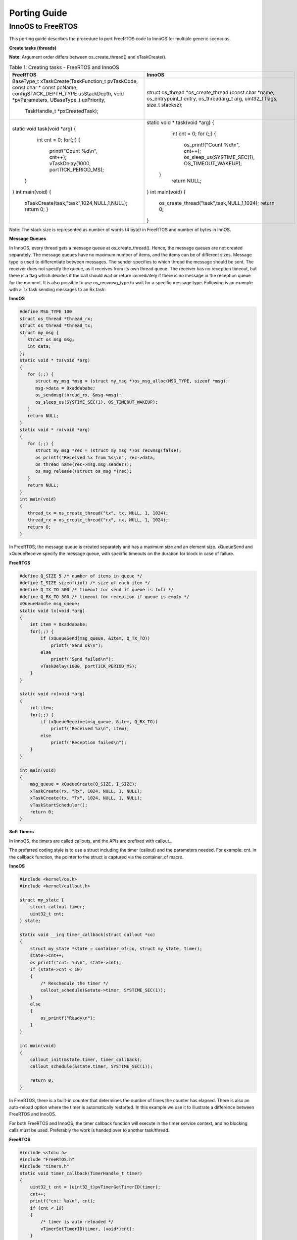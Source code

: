 .. _porting guide:

Porting Guide
=============

InnoOS to FreeRTOS
``````````````

This porting guide describes the procedure to port FreeRTOS code to InnoOS for multiple generic scenarios.

**Create tasks (threads)**

**Note**: Argument order differs between os_create_thread() and xTaskCreate().

.. table:: Table 1: Creating tasks - FreeRTOS and InnoOS

    +---------------------------------------------+---------------------------------------------+
    | **FreeRTOS**                                | **InnoOS**                                  |
    +=============================================+=============================================+
    |  BaseType_t                                 | struct os_thread *os_create_thread (const   |
    |  xTaskCreate(TaskFunction_t pvTaskCode,     | char *name, os_entrypoint_t entry,          |
    |  const char * const pcName,                 | os_threadarg_t arg, uint32_t flags,         |
    |  configSTACK_DEPTH_TYPE usStackDepth, void  | size_t stacksz);                            |
    |  *pvParameters, UBaseType_t uxPriority,     |                                             |
    |   TaskHandle_t *pxCreatedTask);             |                                             |
    +---------------------------------------------+---------------------------------------------+
    | .. code:: shell                             | .. code:: shell                             |
    |                                             |                                             |
    | static void task(void *arg)                 | static void * task(void *arg)               |
    | {                                           | {                                           |
    |   int cnt = 0;                              |   int cnt = 0;                              |
    |   for(;;) {                                 |   for (;;) {                                |
    |     printf("Count %d\\n", cnt++);           |     os_printf("Count %d\\n", cnt++);        |
    |     vTaskDelay(1000, portTICK_PERIOD_MS);   |     os_sleep_us(SYSTIME_SEC(1),             |
    |  }                                          |     OS_TIMEOUT_WAKEUP);                     |
    | }                                           |  }                                          |
    | int main(void)                              |   return NULL;                              |
    | {                                           | }                                           |
    |  xTaskCreate(task,"task",1024,NULL,1,NULL); | int main(void)                              |
    |  return 0;                                  | {                                           |
    |  }                                          |   os_create_thread("task",task,NULL,1,1024);|
    |                                             |   return 0;                                 |
    |                                             | }                                           |
    +---------------------------------------------+---------------------------------------------+

Note: The stack size is represented as number of words (4 byte) in FreeRTOS and number of bytes in InnOS.

**Message Queues**


In InnoOS, every thread gets a message queue at os_create_thread(). Hence, the message queues are not created separately. The message queues have no maximum number of items, and the items can be of different sizes.
Message type is used to differentiate between messages. The sender specifies to which thread the message should be sent. The receiver does not specify the queue, as it receives from its own thread queue. The receiver has no reception timeout, but there is a flag which decides if the call should wait or return immediately if there is no message in the reception queue for the moment.
It is also possible to use os_recvmsg_type to wait for a specific message type.
Following is an example with a Tx task sending messages to an Rx task:


**InnoOS**

.. code:: shell

   #define MSG_TYPE 100
   struct os_thread *thread_rx;
   struct os_thread *thread_tx;
   struct my_msg {
      struct os_msg msg;
      int data;
   };
   static void * tx(void *arg)
   {
      for (;;) {
         struct my_msg *msg = (struct my_msg *)os_msg_alloc(MSG_TYPE, sizeof *msg);
         msg->data = 0xaddababe;
         os_sendmsg(thread_rx, &msg->msg);
         os_sleep_us(SYSTIME_SEC(1), OS_TIMEOUT_WAKEUP);
      }
      return NULL;
   }
   static void * rx(void *arg)
   {
      for (;;) {
         struct my_msg *rec = (struct my_msg *)os_recvmsg(false);
         os_printf("Received %x from %s\\n", rec->data,
         os_thread_name(rec->msg.msg_sender));
         os_msg_release((struct os_msg *)rec);
      }
      return NULL;
   }
   int main(void)
   {
      thread_tx = os_create_thread("tx", tx, NULL, 1, 1024);
      thread_rx = os_create_thread("rx", rx, NULL, 1, 1024);
      return 0;
   }


In FreeRTOS, the message queue is created separately and has a maximum
size and an element size. xQueueSend and xQueueReceive specify the
message queue, with specific timeouts on the duration for block in case
of failure.

**FreeRTOS**

.. code:: shell

   #define Q_SIZE 5 /* number of items in queue */
   #define I_SIZE sizeof(int) /* size of each item */
   #define Q_TX_TO 500 /* timeout for send if queue is full */
   #define Q_RX_TO 500 /* timeout for reception if queue is empty */
   xQueueHandle msg_queue;
   static void tx(void *arg)
   {
       int item = 0xaddababe;
       for(;;) {
           if (xQueueSend(msg_queue, &item, Q_TX_TO))
               printf("Send ok\n");
           else
               printf("Send failed\n");
           vTaskDelay(1000, portTICK_PERIOD_MS);
       }
   }

   static void rx(void *arg)
   {
       int item;
       for(;;) {
           if (xQueueReceive(msg_queue, &item, Q_RX_TO))
               printf("Received %x\n", item);
           else
               printf("Reception failed\n");
       }
   }

   int main(void)
   {
       msg_queue = xQueueCreate(Q_SIZE, I_SIZE);
       xTaskCreate(rx, "Rx", 1024, NULL, 1, NULL);
       xTaskCreate(tx, "Tx", 1024, NULL, 1, NULL);
       vTaskStartScheduler();
       return 0;
   }


**Soft Timers**

In InnoOS, the timers are called callouts, and the APIs are prefixed
with callout\_.

The preferred coding style is to use a struct including the timer
(callout) and the parameters needed. For example: cnt. In the callback
function, the pointer to the struct is captured via the container_of
macro.

**InnoOS**

.. code-block:: c

    #include <kernel/os.h>
    #include <kernel/callout.h>

    struct my_state {
        struct callout timer;
        uint32_t cnt;
    } state;

    static void __irq timer_callback(struct callout *co)
    {
        struct my_state *state = container_of(co, struct my_state, timer);
        state->cnt++;
        os_printf("cnt: %u\n", state->cnt);
        if (state->cnt < 10)
        {
            /* Reschedule the timer */
            callout_schedule(&state->timer, SYSTIME_SEC(1));
        }
        else
        {
            os_printf("Ready\n");
        }
    }

    int main(void)
    {
        callout_init(&state.timer, timer_callback);
        callout_schedule(&state.timer, SYSTIME_SEC(1));

        return 0;
    }

In FreeRTOS, there is a built-in counter that determines the number of
times the counter has elapsed. There is also an auto-reload option where
the timer is automatically restarted. In this example we use it to
illustrate a difference between FreeRTOS and InnoOS.

For both FreeRTOS and InnoOS, the timer callback function will execute
in the timer service context, and no blocking calls must be used.
Preferably the work is handed over to another task/thread.

**FreeRTOS**

.. code-block:: c

    #include <stdio.h>
    #include "FreeRTOS.h"
    #include "timers.h"
    static void timer_callback(TimerHandle_t timer)
    {
        uint32_t cnt = (uint32_t)pvTimerGetTimerID(timer);
        cnt++;
        printf("cnt: %u\n", cnt);
        if (cnt < 10)
        {
            /* timer is auto-reloaded */
            vTimerSetTimerID(timer, (void*)cnt);
        }
        else
        {
            xTimerStop(timer, 0);
            printf("Ready\n");
        }
    }

    int main(void)
    {
        TimerHandle_t timer;
        timer = xTimerCreate("timer", 1000/portTICK_PERIOD_MS, pdTRUE, (void*)0, timer_callback);
        xTimerStart(timer, 0);
    }


**Semaphores**

The differences between FreeRTOS and InnoOS when it comes to semaphores
are very small. lists the functions required.


+-----------------------------------+----------------------------------+
| **FreeRTOS**                      | **InnoOS**                       |
+===================================+==================================+
| xSemaphoreHandle semaphore;       | struct os_semaphore semaphore;   |
+-----------------------------------+----------------------------------+
| semaphore =                       | os_sem_init(&semaphore, 1);      |
| xSemaphoreCreateMutex();          |                                  |
+-----------------------------------+----------------------------------+
| xSemaphoreTake(semaphore,         | os_sem_wait_timeout(&semaphore,  |
| timeout);                         | timeout);                        |
+-----------------------------------+----------------------------------+
| xSemaphoreGive(semaphore);        | os_sem_post(&semaphore);         |
+-----------------------------------+----------------------------------+

InnoOS has the API os_sem_wait (&semaphore), which is without timeout, and which blocks until the semaphore is taken. This is the same behavior as is achieved in FreeRTOS if:

    - INCLUDE_vTaskSuspend is set to '1'
    - Setting the timeout in xSemaphoreTake to portMAX_DELAY.

xSemaphoreTake() as well as os_sem_wait() and os_sem_wait_timeout() must not be used in interrupt context.


**Work Queue**

Work queues are used to schedule functions to run in a specific thread context. Most commonly used to defer work from an interrupt handler that needs to run quickly to another function that may do the more heavy processing involved in serving the interrupt.
But FreeRTOS doesn’t have built support for Work Queue. However, this can be easily implemented using a thread and a message queue.

**Wait Queue**

Wait queue is used for a task/thread to wait for an event.
But FreeRTOS doesn’t have built-in support for wait queue. However, this can be easily implemented using semaphores and message queue.
